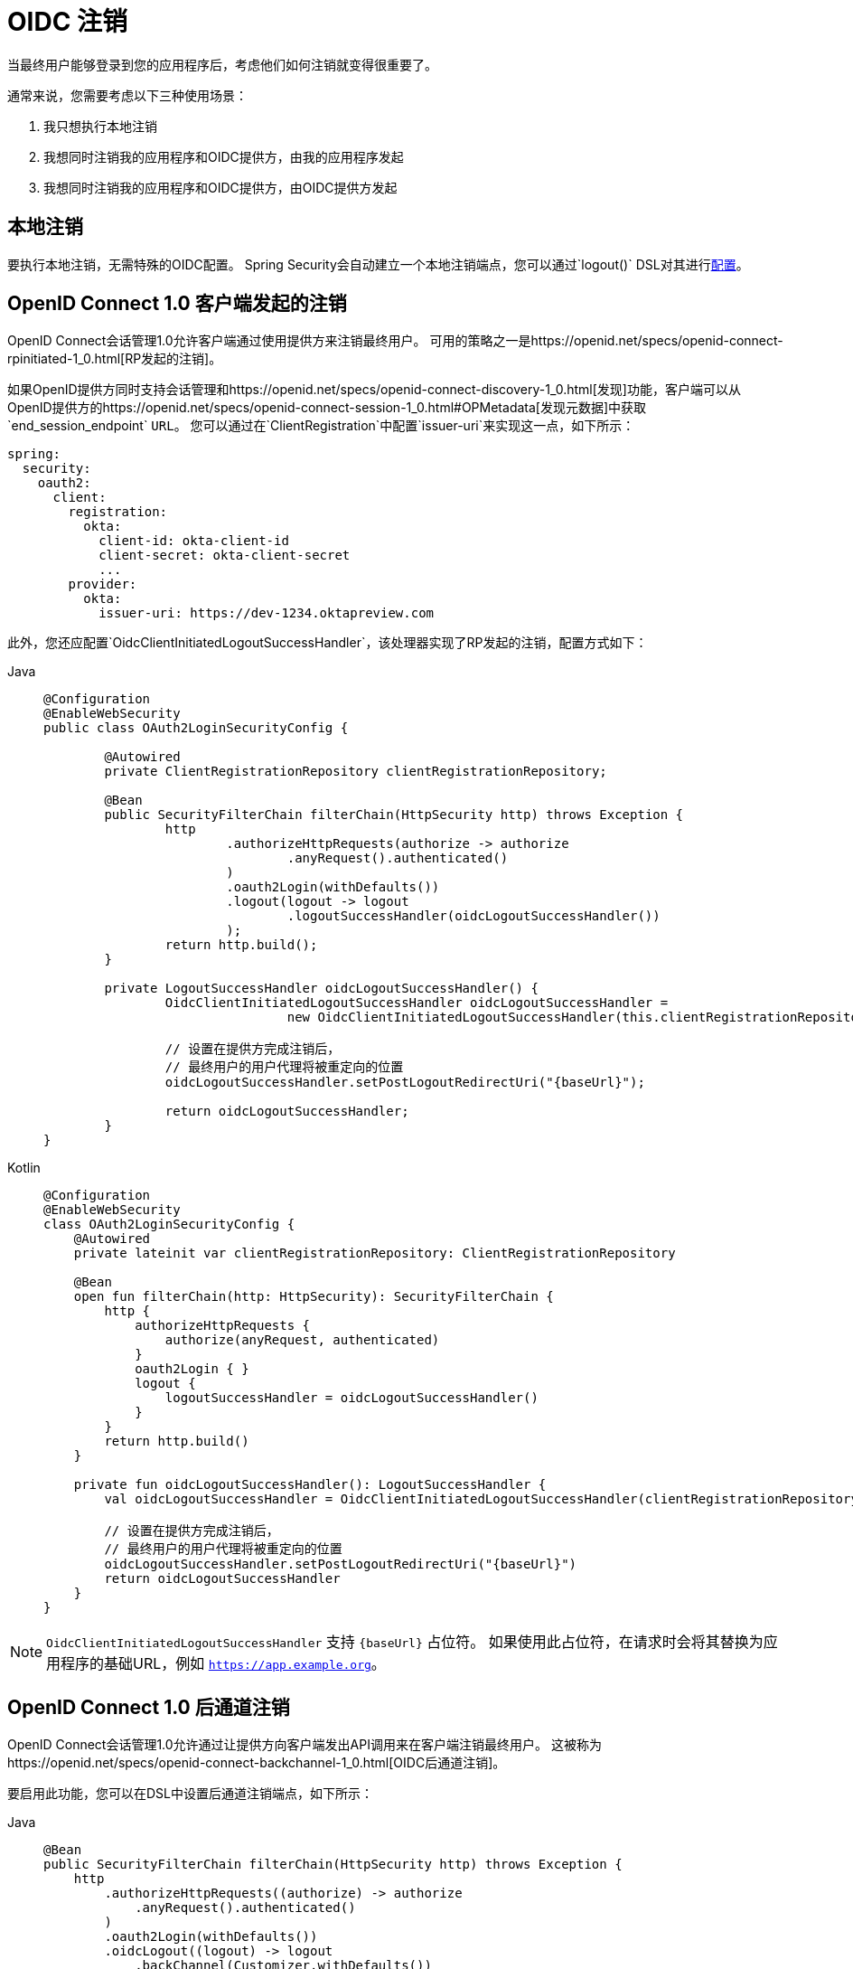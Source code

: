 = OIDC 注销

当最终用户能够登录到您的应用程序后，考虑他们如何注销就变得很重要了。

通常来说，您需要考虑以下三种使用场景：

1. 我只想执行本地注销
2. 我想同时注销我的应用程序和OIDC提供方，由我的应用程序发起
3. 我想同时注销我的应用程序和OIDC提供方，由OIDC提供方发起

[[configure-local-logout]]
== 本地注销

要执行本地注销，无需特殊的OIDC配置。
Spring Security会自动建立一个本地注销端点，您可以通过`logout()` DSL对其进行xref:servlet/authentication/logout.adoc[配置]。

[[configure-client-initiated-oidc-logout]]
== OpenID Connect 1.0 客户端发起的注销

OpenID Connect会话管理1.0允许客户端通过使用提供方来注销最终用户。
可用的策略之一是https://openid.net/specs/openid-connect-rpinitiated-1_0.html[RP发起的注销]。

如果OpenID提供方同时支持会话管理和https://openid.net/specs/openid-connect-discovery-1_0.html[发现]功能，客户端可以从OpenID提供方的https://openid.net/specs/openid-connect-session-1_0.html#OPMetadata[发现元数据]中获取`end_session_endpoint` `URL`。
您可以通过在`ClientRegistration`中配置`issuer-uri`来实现这一点，如下所示：

[source,yaml]
----
spring:
  security:
    oauth2:
      client:
        registration:
          okta:
            client-id: okta-client-id
            client-secret: okta-client-secret
            ...
        provider:
          okta:
            issuer-uri: https://dev-1234.oktapreview.com
----

此外，您还应配置`OidcClientInitiatedLogoutSuccessHandler`，该处理器实现了RP发起的注销，配置方式如下：

[tabs]
======
Java::
+
[source,java,role="primary"]
----
@Configuration
@EnableWebSecurity
public class OAuth2LoginSecurityConfig {

	@Autowired
	private ClientRegistrationRepository clientRegistrationRepository;

	@Bean
	public SecurityFilterChain filterChain(HttpSecurity http) throws Exception {
		http
			.authorizeHttpRequests(authorize -> authorize
				.anyRequest().authenticated()
			)
			.oauth2Login(withDefaults())
			.logout(logout -> logout
				.logoutSuccessHandler(oidcLogoutSuccessHandler())
			);
		return http.build();
	}

	private LogoutSuccessHandler oidcLogoutSuccessHandler() {
		OidcClientInitiatedLogoutSuccessHandler oidcLogoutSuccessHandler =
				new OidcClientInitiatedLogoutSuccessHandler(this.clientRegistrationRepository);

		// 设置在提供方完成注销后，
		// 最终用户的用户代理将被重定向的位置
		oidcLogoutSuccessHandler.setPostLogoutRedirectUri("{baseUrl}");

		return oidcLogoutSuccessHandler;
	}
}
----

Kotlin::
+
[source,kotlin,role="secondary"]
----
@Configuration
@EnableWebSecurity
class OAuth2LoginSecurityConfig {
    @Autowired
    private lateinit var clientRegistrationRepository: ClientRegistrationRepository

    @Bean
    open fun filterChain(http: HttpSecurity): SecurityFilterChain {
        http {
            authorizeHttpRequests {
                authorize(anyRequest, authenticated)
            }
            oauth2Login { }
            logout {
                logoutSuccessHandler = oidcLogoutSuccessHandler()
            }
        }
        return http.build()
    }

    private fun oidcLogoutSuccessHandler(): LogoutSuccessHandler {
        val oidcLogoutSuccessHandler = OidcClientInitiatedLogoutSuccessHandler(clientRegistrationRepository)

        // 设置在提供方完成注销后，
        // 最终用户的用户代理将被重定向的位置
        oidcLogoutSuccessHandler.setPostLogoutRedirectUri("{baseUrl}")
        return oidcLogoutSuccessHandler
    }
}
----
======

[NOTE]
====
`OidcClientInitiatedLogoutSuccessHandler` 支持 `+{baseUrl}+` 占位符。
如果使用此占位符，在请求时会将其替换为应用程序的基础URL，例如 `https://app.example.org`。
====

[[configure-provider-initiated-oidc-logout]]
== OpenID Connect 1.0 后通道注销

OpenID Connect会话管理1.0允许通过让提供方向客户端发出API调用来在客户端注销最终用户。
这被称为https://openid.net/specs/openid-connect-backchannel-1_0.html[OIDC后通道注销]。

要启用此功能，您可以在DSL中设置后通道注销端点，如下所示：

[tabs]
======
Java::
+
[source,java,role="primary"]
----
@Bean
public SecurityFilterChain filterChain(HttpSecurity http) throws Exception {
    http
        .authorizeHttpRequests((authorize) -> authorize
            .anyRequest().authenticated()
        )
        .oauth2Login(withDefaults())
        .oidcLogout((logout) -> logout
            .backChannel(Customizer.withDefaults())
        );
    return http.build();
}
----

Kotlin::
+
[source,kotlin,role="secondary"]
----
@Bean
open fun filterChain(http: HttpSecurity): SecurityFilterChain {
    http {
        authorizeRequests {
            authorize(anyRequest, authenticated)
        }
        oauth2Login { }
        oidcLogout {
            backChannel { }
        }
    }
    return http.build()
}
----
======

然后，您需要一种方法来监听Spring Security发布的事件，以移除旧的`OidcSessionInformation`条目，如下所示：

[tabs]
======
Java::
+
[source,java,role="primary"]
----
@Bean
public HttpSessionEventPublisher sessionEventPublisher() {
    return new HttpSessionEventPublisher();
}
----

Kotlin::
+
[source,kotlin,role="secondary"]
----
@Bean
open fun sessionEventPublisher(): HttpSessionEventPublisher {
    return HttpSessionEventPublisher()
}
----
======

这样可以确保如果调用了`HttpSession#invalidate`，那么该会话也会从内存中移除。

就是这样！

这将建立一个端点`+/logout/connect/back-channel/{registrationId}+`，OIDC提供方可请求此端点以使应用程序中特定最终用户的会话失效。

[NOTE]
`oidcLogout`要求同时配置`oauth2Login`。

[NOTE]
`oidcLogout`要求会话cookie名为`JSESSIONID`，以便通过后通道正确注销每个会话。

=== 后通道注销架构

考虑一个标识符为`registrationId`的`ClientRegistration`。

后通道注销的整体流程如下：

1. 在登录时，Spring Security在其`OidcSessionRegistry`实现中将ID令牌、CSRF令牌和提供方会话ID（如果有）与您的应用程序的会话ID关联起来。
2. 然后在注销时，您的OIDC提供方会调用`/logout/connect/back-channel/registrationId` API，并包含一个注销令牌，该令牌指示要注销的`sub`（最终用户）或`sid`（提供方会话ID）。
3. Spring Security验证令牌的签名和声明。
4. 如果令牌包含`sid`声明，则仅终止与该提供方会话相关联的客户端会话。
5. 否则，如果令牌包含`sub`声明，则终止该最终用户的所有客户端会话。

[NOTE]
请记住，Spring Security的OIDC支持是多租户的。
这意味着它只会终止其客户端与注销令牌中的`aud`声明匹配的会话。

=== 自定义OIDC提供方会话注册表

默认情况下，Spring Security会在内存中存储所有OIDC提供方会话与客户端会话之间的链接。

在某些情况下，比如集群应用程序，最好将这些链接存储在单独的位置，例如数据库中。

您可以通过配置自定义的`OidcSessionRegistry`来实现这一点，如下所示：

[tabs]
======
Java::
+
[source,java,role="primary"]
----
@Component
public final class MySpringDataOidcSessionRegistry implements OidcSessionRegistry {
    private final OidcProviderSessionRepository sessions;

    // ...

    @Override
    public void saveSessionInformation(OidcSessionInformation info) {
        this.sessions.save(info);
    }

    @Override
    public OidcSessionInformation removeSessionInformation(String clientSessionId) {
       return this.sessions.removeByClientSessionId(clientSessionId);
    }

    @Override
    public Iterable<OidcSessionInformation> removeSessionInformation(OidcLogoutToken token) {
        return token.getSessionId() != null ?
            this.sessions.removeBySessionIdAndIssuerAndAudience(...) :
            this.sessions.removeBySubjectAndIssuerAndAudience(...);
    }
}
----

Kotlin::
+
[source,kotlin,role="secondary"]
----
@Component
class MySpringDataOidcSessionRegistry: OidcSessionRegistry {
    val sessions: OidcProviderSessionRepository

    // ...

    @Override
    fun saveSessionInformation(info: OidcSessionInformation) {
        this.sessions.save(info)
    }

    @Override
    fun removeSessionInformation(clientSessionId: String): OidcSessionInformation {
       return this.sessions.removeByClientSessionId(clientSessionId);
    }

    @Override
    fun removeSessionInformation(token: OidcLogoutToken): Iterable<OidcSessionInformation> {
        return token.getSessionId() != null ?
            this.sessions.removeBySessionIdAndIssuerAndAudience(...) :
            this.sessions.removeBySubjectAndIssuerAndAudience(...);
    }
}
----
======